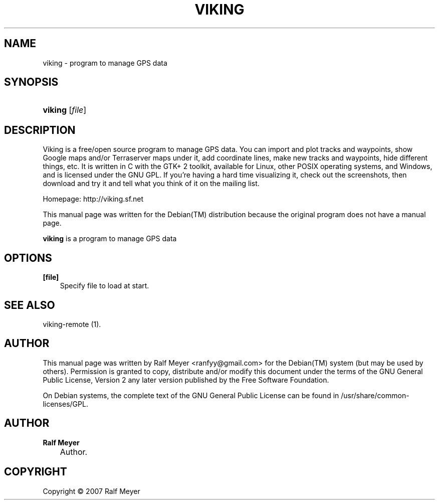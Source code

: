 .\"     Title: VIKING
.\"    Author: Ralf Meyer
.\" Generator: DocBook XSL Stylesheets v1.71.0 <http://docbook.sf.net/>
.\"      Date: 2007.05.24
.\"    Manual: 
.\"    Source: 
.\"
.TH "VIKING" "1" "2007\-05\-24" "" ""
.\" disable hyphenation
.nh
.\" disable justification (adjust text to left margin only)
.ad l
.SH "NAME"
viking \- program to manage GPS data
.SH "SYNOPSIS"
.HP 7
\fBviking\fR [\fIfile\fR]
.SH "DESCRIPTION"
.PP
Viking is a free/open source program to manage GPS data. You can import and plot tracks and waypoints, show Google maps and/or Terraserver maps under it, add coordinate lines, make new tracks and waypoints, hide different things, etc. It is written in C with the GTK+ 2 toolkit, available for Linux, other POSIX operating systems, and Windows, and is licensed under the GNU GPL. If you're having a hard time visualizing it, check out the screenshots, then download and try it and tell what you think of it on the mailing list.
.PP
Homepage: http://viking.sf.net
.PP
This manual page was written for the
Debian(TM)
distribution because the original program does not have a manual page.
.PP
\fBviking\fR
is a program to manage GPS data
.SH "OPTIONS"
.PP
\fB[file]\fR
.RS 3n
Specify file to load at start.
.RE
.SH "SEE ALSO"
.PP
viking\-remote (1).
.SH "AUTHOR"
.PP
This manual page was written by Ralf Meyer
<ranfyy@gmail.com>
for the
Debian(TM)
system (but may be used by others). Permission is granted to copy, distribute and/or modify this document under the terms of the
GNU
General Public License, Version 2 any later version published by the Free Software Foundation.
.PP
On Debian systems, the complete text of the GNU General Public License can be found in /usr/share/common\-licenses/GPL.
.SH "AUTHOR"
.PP
\fBRalf Meyer\fR
.sp -1n
.IP "" 3n
Author.
.SH "COPYRIGHT"
Copyright \(co 2007 Ralf Meyer
.br

